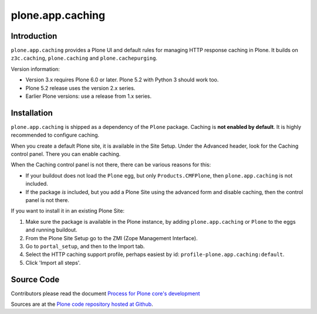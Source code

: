 =================
plone.app.caching
=================

Introduction
============

``plone.app.caching`` provides a Plone UI and default rules for managing HTTP response caching in Plone.
It builds on ``z3c.caching``, ``plone.caching`` and ``plone.cachepurging``.


Version information:

- Version 3.x requires Plone 6.0 or later. Plone 5.2 with Python 3 should work too.
- Plone 5.2 release uses the version 2.x series.
- Earlier Plone versions: use a release from 1.x series.


Installation
============

``plone.app.caching`` is shipped as a dependency of the ``Plone`` package.
Caching is **not enabled by default**.
It is highly recommended to configure caching.

When you create a default Plone site, it is available in the Site Setup.
Under the Advanced header, look for the Caching control panel.
There you can enable caching.

When the Caching control panel is not there, there can be various reasons for this:

- If your buildout does not load the ``Plone`` egg, but only ``Products.CMFPlone``, then ``plone.app.caching`` is not included.
- If the package *is* included, but you add a Plone Site using the advanced form and disable caching, then the control panel is not there.

If you want to install it in an existing Plone Site:

1. Make sure the package is available in the Plone instance, by adding ``plone.app.caching`` or ``Plone`` to the eggs and running buildout.
2. From the Plone Site Setup go to the ZMI (Zope Management Interface).
3. Go to ``portal_setup``, and then to the Import tab.
4. Select the HTTP caching support profile, perhaps easiest by id: ``profile-plone.app.caching:default``.
5. Click 'Import all steps'.


Source Code
===========

Contributors please read the document `Process for Plone core's development <https://docs.plone.org/develop/coredev/docs/index.html>`_

Sources are at the `Plone code repository hosted at Github <https://github.com/plone/plone.app.caching>`_.

